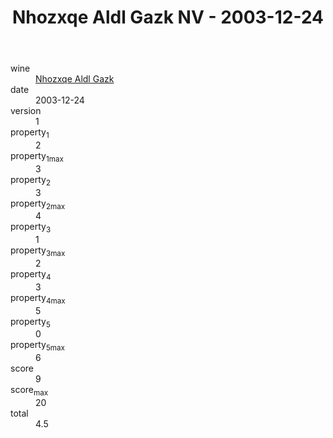 :PROPERTIES:
:ID:                     e00c5605-ed8a-48ba-9740-0e691788df5d
:END:
#+TITLE: Nhozxqe Aldl Gazk NV - 2003-12-24

- wine :: [[id:55748e29-0b7d-467f-8aad-6e8efa1a177a][Nhozxqe Aldl Gazk]]
- date :: 2003-12-24
- version :: 1
- property_1 :: 2
- property_1_max :: 3
- property_2 :: 3
- property_2_max :: 4
- property_3 :: 1
- property_3_max :: 2
- property_4 :: 3
- property_4_max :: 5
- property_5 :: 0
- property_5_max :: 6
- score :: 9
- score_max :: 20
- total :: 4.5



